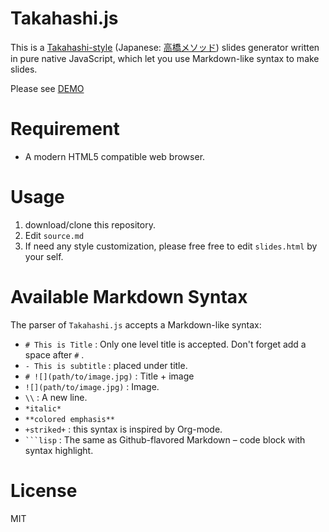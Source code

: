 * Takahashi.js
This is a [[https://en.wikipedia.org/wiki/Takahashi_method][Takahashi-style]] (Japanese: [[https://ja.wikipedia.org/wiki/高橋メソッド][高橋メソッド]]) slides generator written in pure native JavaScript, which let you use Markdown-like syntax to make slides.

Please see [[https://kuanyui.github.io/demo/takahashi.js/slide.html][DEMO]]

* Requirement
- A modern HTML5 compatible web browser.

* Usage
1. download/clone this repository.
2. Edit =source.md=
3. If need any style customization, please free free to edit =slides.html= by your self.

* Available Markdown Syntax
The parser of =Takahashi.js= accepts a Markdown-like syntax:

- =# This is Title= : Only one level title is accepted. Don't forget add a space after =#= .
- =- This is subtitle= : placed under title.
- =# ![](path/to/image.jpg)= : Title + image
- =![](path/to/image.jpg)= : Image.
- =\\= : A new line.
- =*italic*=
- =**colored emphasis**=
- =+striked+= : this syntax is inspired by Org-mode.
- =```lisp= : The same as Github-flavored Markdown -- code block with syntax highlight. 

* License
MIT
